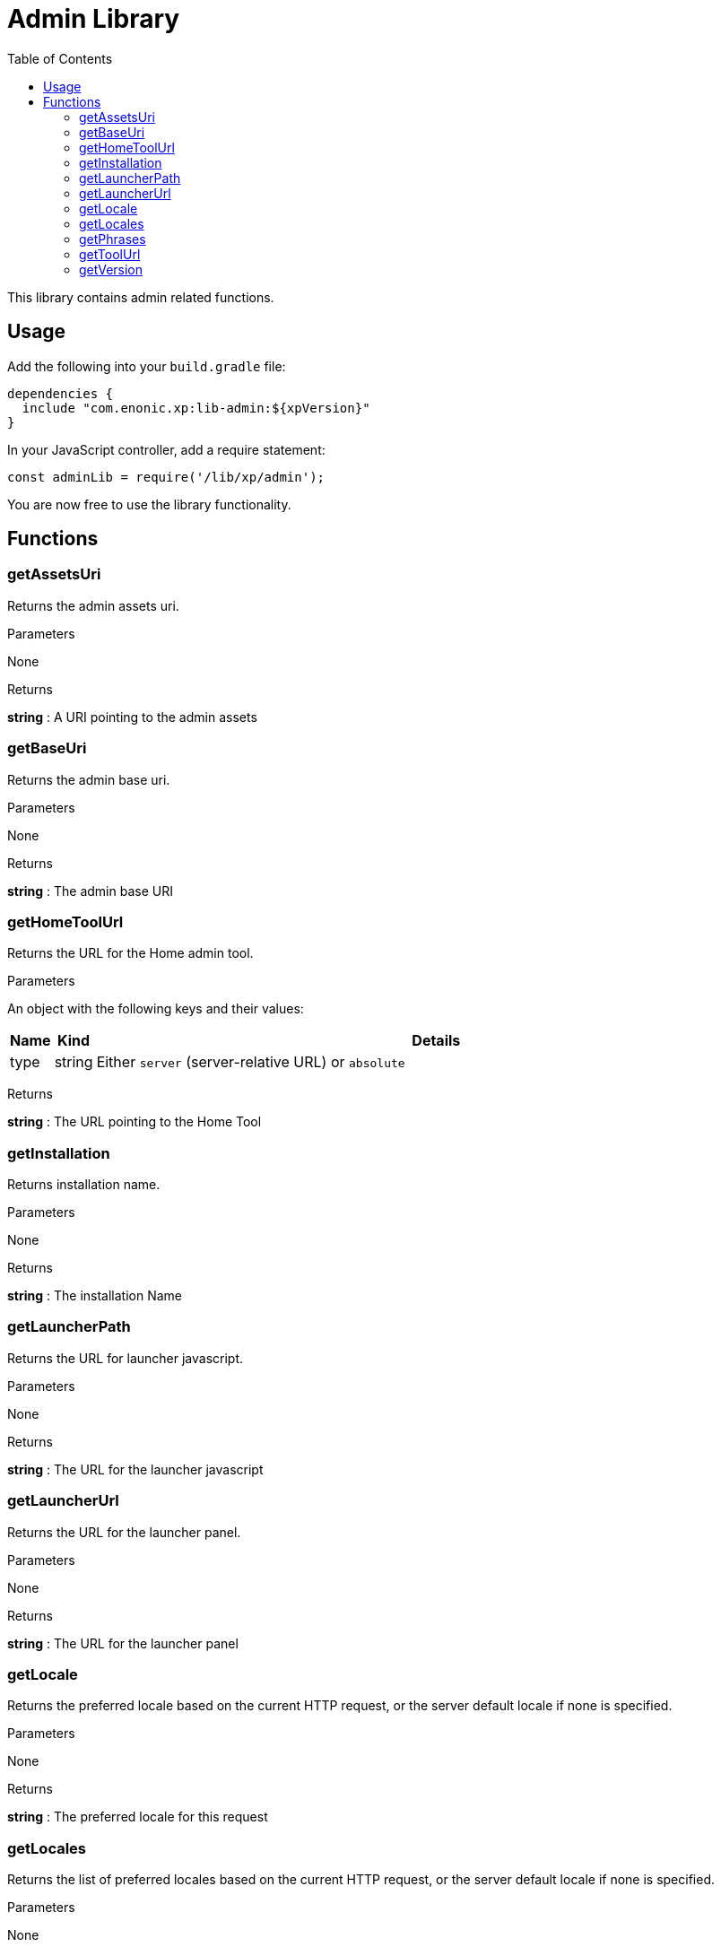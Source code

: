 = Admin Library
:toc: right
:imagesdir: images

This library contains admin related functions.

== Usage

Add the following into your `build.gradle` file:

[source,groovy]
----
dependencies {
  include "com.enonic.xp:lib-admin:${xpVersion}"
}
----

In your JavaScript controller, add a require statement:

[source,js]
----
const adminLib = require('/lib/xp/admin');
----

You are now free to use the library functionality.


== Functions

=== getAssetsUri

Returns the admin assets uri.

[.lead]
Parameters

None

[.lead]
Returns

*string* : A URI pointing to the admin assets

=== getBaseUri

Returns the admin base uri.

[.lead]
Parameters

None

[.lead]
Returns

*string* : The admin base URI

=== getHomeToolUrl

Returns the URL for the Home admin tool.

[.lead]
Parameters

An object with the following keys and their values:

[%header,cols="1%,1%,98%a"]
[frame="none"]
[grid="none"]
|===
| Name | Kind | Details
| type | string | Either `server` (server-relative URL) or `absolute`
|===

[.lead]
Returns

*string* : The URL pointing to the Home Tool

=== getInstallation

Returns installation name.

[.lead]
Parameters

None

[.lead]
Returns

*string* : The installation Name

=== getLauncherPath

Returns the URL for launcher javascript.

[.lead]
Parameters

None

[.lead]
Returns

*string* : The URL for the launcher javascript

=== getLauncherUrl

Returns the URL for the launcher panel.

[.lead]
Parameters

None

[.lead]
Returns

*string* : The URL for the launcher panel


=== getLocale

Returns the preferred locale based on the current HTTP request, or the server default locale if none is specified.

[.lead]
Parameters

None

[.lead]
Returns

*string* : The preferred locale for this request

=== getLocales

Returns the list of preferred locales based on the current HTTP request, or the server default locale if none is specified.

[.lead]
Parameters

None

[.lead]
Returns

*Array.<string>* : Current locales in order of preference

=== getPhrases

Returns all i18n phrases.

[.lead]
Parameters

None

[.lead]
Returns

*object* : JSON object with phrases

=== getToolUrl

Returns the URL for an admin tool of specific application.

[.lead]
Parameters

[%header,cols="1%,1%,98%a"]
[frame="none"]
[grid="none"]
|===
| Name | Kind | Details
| application | string | Full application name (f.ex, 'com.enonic.app')
| tool | string | Name of the tool inside an app (f.ex, 'main')
|===

[.lead]
Returns

*string* : The URL to the requested tool.

=== getVersion

Returns version of XP installation.

[.lead]
Parameters

None


[.lead]
Returns

*string* : The version number of the XP runtime.
